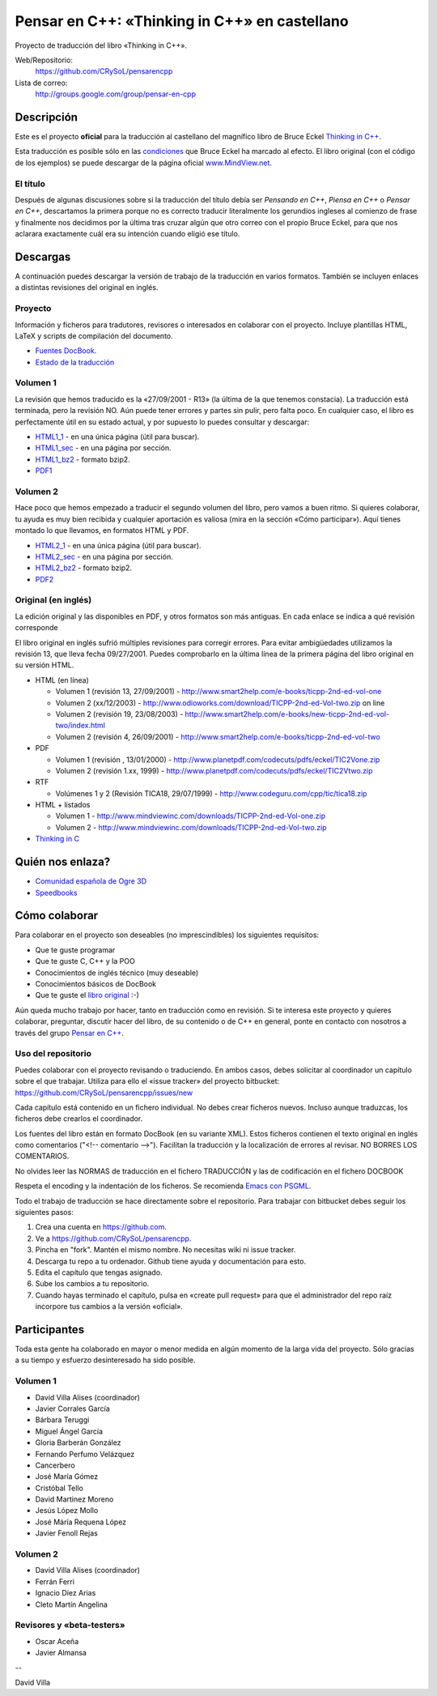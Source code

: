 ==============================================
Pensar en C++: «Thinking in C++» en castellano
==============================================

Proyecto de traducción del libro «Thinking in C++».

Web/Repositorio:
  https://github.com/CRySoL/pensarencpp

Lista de correo:
  http://groups.google.com/group/pensar-en-cpp


Descripción
===========

Este es el proyecto **oficial** para la traducción al castellano del magnífico libro de
Bruce Eckel `Thinking in C++
<http://www.smart2help.com/e-books/ticpp-2nd-ed-vol-one/Frames.html>`_.

Esta traducción es posible sólo en las `condiciones
<http://mindview.net/Books/TIJ/Translations.html>`_ que Bruce Eckel ha marcado al
efecto. El libro original (con el código de los ejemplos) se puede descargar de la página
oficial `www.MindView.net <http://www.mindview.net/Books/TICPP/ThinkingInCPP2e.html>`_.

El título
---------

Después de algunas discusiones sobre si la traducción del título debía ser *Pensando en
C++*, *Piensa en C++* o *Pensar en C++*, descartamos la primera porque no es correcto
traducir literalmente los gerundios ingleses al comienzo de frase y finalmente nos
decidimos por la última tras cruzar algún que otro correo con el propio Bruce Eckel, para
que nos aclarara exactamente cuál era su intención cuando eligió ese título.


Descargas
=========

A continuación puedes descargar la versión de trabajo de la traducción en varios
formatos. También se incluyen enlaces a distintas revisiones del original en inglés.

Proyecto
--------

Información y ficheros para tradutores, revisores o interesados en colaborar con el
proyecto. Incluye plantillas HTML, LaTeX y scripts de compilación del documento.

- `Fuentes DocBook <https://github.com/CRySoL/pensarencpp>`_.
- `Estado de la traducción <https://raw.githubusercontent.com/CRySoL/pensarencpp/master/STATUS>`_

Volumen 1
---------
La revisión que hemos traducido es la «27/09/2001 - R13» (la última de la que tenemos
constacia). La traducción está terminada, pero la revisión NO. Aún puede tener errores y
partes sin pulir, pero falta poco. En cualquier caso, el libro es perfectamente útil en su
estado actual, y por supuesto lo puedes consultar y descargar:

- HTML1_1_ - en una única página (útil para buscar).
- HTML1_sec_ - en una página por sección.
- HTML1_bz2_ -  formato bzip2.
- PDF1_

.. _HTML1_1:   http://crysol.org/pensarencpp/vol1/vol1.html
.. _HTML1_sec: http://crysol.org/pensarencpp/vol1/index.html
.. _HTML1_bz2: http://crysol.org/pensarencpp/pensar_en_cpp-vol1.tar.bz2
.. _PDF1:      http://crysol.org/pensarencpp/pensar_en_cpp-vol1.pdf


Volumen 2
---------

Hace poco que hemos empezado a traducir el segundo volumen del libro, pero vamos a buen
ritmo. Si quieres colaborar, tu ayuda es muy bien recibida y cualquier aportación es
valiosa (mira en la sección «Cómo participar»). Aquí tienes montado lo que llevamos, en
formatos HTML y PDF.

- HTML2_1_ - en una única página (útil para buscar).
- HTML2_sec_ - en una página por sección.
- HTML2_bz2_ -  formato bzip2.
- PDF2_

.. _HTML2_1:   http://crysol.org/pensarencpp/vol2/vol2.html
.. _HTML2_sec: http://crysol.org/pensarencpp/vol2/index.html
.. _HTML2_bz2: http://crysol.org/pensarencpp/pensar_en_cpp-vol2.tar.bz2
.. _PDF2:      http://crysol.org/pensarencpp/pensar_en_cpp-vol2.pdf


Original (en inglés)
--------------------

La edición original y las disponibles en PDF, y otros formatos son más antiguas. En cada
enlace se indica a qué revisión corresponde

El libro original en inglés sufrió múltiples revisiones para corregir
errores. Para evitar ambigüedades utilizamos la revisión 13, que lleva
fecha 09/27/2001. Puedes comprobarlo en la última línea de la primera
página del libro original en su versión HTML.

- HTML (en línea)

  - Volumen 1 (revisión 13, 27/09/2001) - http://www.smart2help.com/e-books/ticpp-2nd-ed-vol-one
  - Volumen 2 (xx/12/2003) - http://www.odioworks.com/download/TICPP-2nd-ed-Vol-two.zip on line
  - Volumen 2 (revisión 19, 23/08/2003) - http://www.smart2help.com/e-books/new-ticpp-2nd-ed-vol-two/index.html
  - Volumen 2 (revisión 4, 26/09/2001) - http://www.smart2help.com/e-books/ticpp-2nd-ed-vol-two

- PDF

  - Volumen 1 (revisión , 13/01/2000) - http://www.planetpdf.com/codecuts/pdfs/eckel/TIC2Vone.zip
  - Volumen 2 (revisión 1.xx, 1999) - http://www.planetpdf.com/codecuts/pdfs/eckel/TIC2Vtwo.zip

- RTF

  - Volúmenes 1 y 2 (Revisión TICA18, 29/07/1999) - http://www.codeguru.com/cpp/tic/tica18.zip

- HTML + listados

  - Volumen 1 - http://www.mindviewinc.com/downloads/TICPP-2nd-ed-Vol-one.zip
  - Volumen 2 - http://www.mindviewinc.com/downloads/TICPP-2nd-ed-Vol-two.zip

- `Thinking in C <http://mindview.net/CDs/ThinkingInC/beta3>`_


Quién nos enlaza?
=================

- `Comunidad española de Ogre 3D <http://ogrees.wikispaces.com/Libro+de+Programaci%C3%B3n+en+Cpp>`_
- `Speedbooks <http://speedbooksargentina.blogspot.com/2009/07/pensar-en-c.html>`_


Cómo colaborar
==============

Para colaborar en el proyecto son deseables (no imprescindibles) los siguientes requisitos:

- Que te guste programar
- Que te guste C, C++ y la POO
- Conocimientos de inglés técnico (muy deseable)
- Conocimientos básicos de DocBook
- Que te guste el `libro original <http://www.smart2help.com/e-books/ticpp-2nd-ed-vol-one/Frames.html>`_ :-)

Aún queda mucho trabajo por hacer, tanto en traducción como en revisión. Si te interesa
este proyecto y quieres colaborar, preguntar, discutir hacer del libro, de su contenido o
de C++ en general, ponte en contacto con nosotros a través del grupo `Pensar en C++
<http://groups.google.com/group/pensar-en-cpp>`_.


Uso del repositorio
-------------------

Puedes colaborar con el proyecto revisando o traduciendo. En ambos casos, debes
solicitar al coordinador un capítulo sobre el que trabajar. Utiliza para ello el
«issue tracker» del proyecto bitbucket: https://github.com/CRySoL/pensarencpp/issues/new

Cada capítulo está contenido en un fichero individual. No debes crear
ficheros nuevos. Incluso aunque traduzcas, los ficheros debe crearlos el
coordinador.

Los fuentes del libro están en formato DocBook (en su variante XML). Estos
ficheros contienen el texto original en inglés como comentarios ("<!--
comentario -->"). Facilitan la traducción y la localización de errores al
revisar. NO BORRES LOS COMENTARIOS.

No olvides leer las NORMAS de traducción en el fichero TRADUCCIÓN y las
de codificación en el fichero DOCBOOK

Respeta el encoding y la indentación de los ficheros. Se recomienda `Emacs con PSGML
<http://crysol.org/node/368>`_.

Todo el trabajo de traducción se hace directamente sobre el repositorio. Para
trabajar con bitbucket debes seguir los siguientes pasos:

1. Crea una cuenta en https://github.com.
2. Ve a https://github.com/CRySoL/pensarencpp.
3. Pincha en "fork". Mantén el mismo nombre. No necesitas wiki ni issue tracker.
4. Descarga tu repo a tu ordenador. Github tiene ayuda y documentación para esto.
5. Edita el capítulo que tengas asignado.
6. Sube los cambios a tu repositorio.
7. Cuando hayas terminado el capítulo, pulsa en «create pull request» para que
   el administrador del repo raíz incorpore tus cambios a la versión «oficial».

Participantes
=============

Toda esta gente ha colaborado en mayor o menor medida en algún momento de la larga vida
del proyecto. Sólo gracias a su tiempo y esfuerzo desinteresado ha sido posible.

Volumen 1
---------

- David Villa Alises (coordinador)
- Javier Corrales García
- Bárbara Teruggi
- Miguel Ángel García
- Gloria Barberán González
- Fernando Perfumo Velázquez
- Cancerbero
- José María Gómez
- Cristóbal Tello
- David Martinez Moreno
- Jesús López Mollo
- José Máría Requena López
- Javier Fenoll Rejas

Volumen 2
---------

- David Villa Alises (coordinador)
- Ferrán Ferri
- Ignacio Díez Arias
- Cleto Martín Angelina

Revisores y «beta-testers»
--------------------------

- Oscar Aceña
- Javier Almansa


--

David Villa



.. Local Variables:
.. coding: utf-8
.. End:
